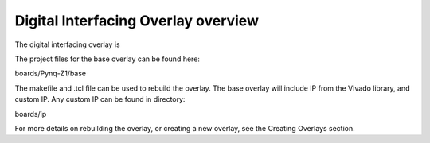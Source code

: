  
Digital Interfacing Overlay overview
======================================

The digital interfacing overlay is 

The project files for the base overlay can be found here:

boards/Pynq-Z1/base

The makefile and .tcl file can be used to rebuild the overlay. The base overlay will include IP from the VIvado library, and custom IP. Any custom IP can be found in directory:

boards/ip 

For more details on rebuilding the overlay, or creating a new overlay, see the Creating Overlays section. 

